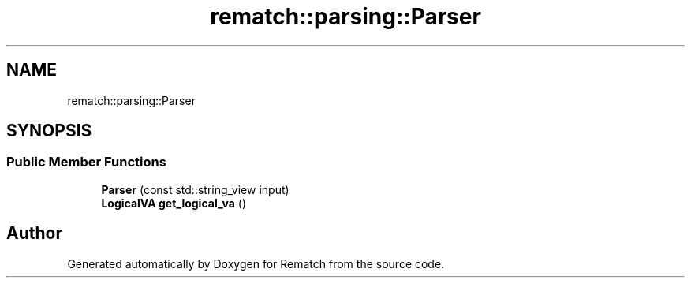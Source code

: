 .TH "rematch::parsing::Parser" 3 "Tue Jan 31 2023" "Version 1" "Rematch" \" -*- nroff -*-
.ad l
.nh
.SH NAME
rematch::parsing::Parser
.SH SYNOPSIS
.br
.PP
.SS "Public Member Functions"

.in +1c
.ti -1c
.RI "\fBParser\fP (const std::string_view input)"
.br
.ti -1c
.RI "\fBLogicalVA\fP \fBget_logical_va\fP ()"
.br
.in -1c

.SH "Author"
.PP 
Generated automatically by Doxygen for Rematch from the source code\&.
